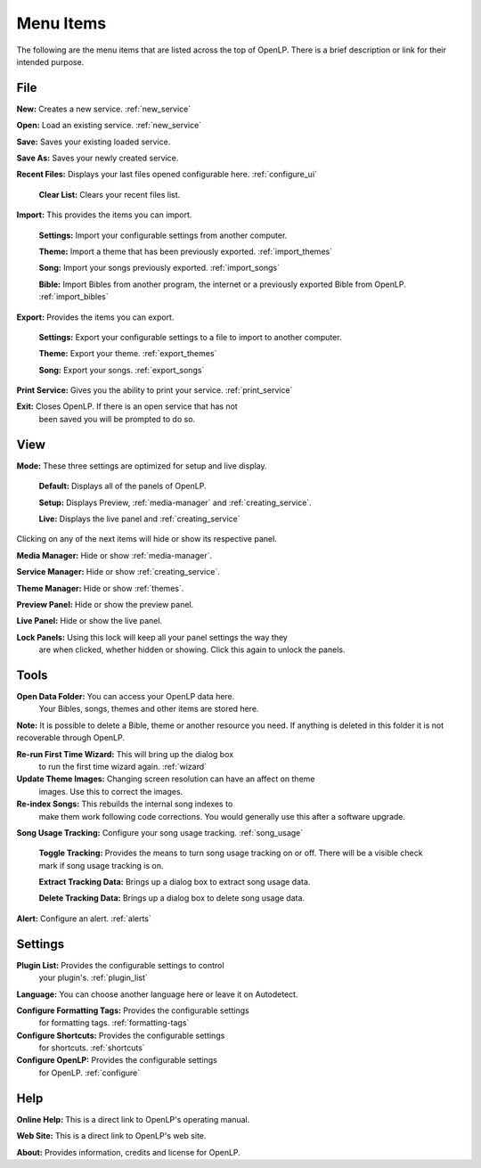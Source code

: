 .. _menu_items:

Menu Items
==========

The following are the menu items that are listed across the top of OpenLP.
There is a brief description or link for their intended purpose.

File
----

|buttons_new| **New:** Creates a new service. :ref:`new_service`

|buttons_open| **Open:** Load an existing service. :ref:`new_service`

|buttons_save| **Save:** Saves your existing loaded service.

**Save As:** Saves your newly created service.

**Recent Files:** Displays your last files opened configurable here. :ref:`configure_ui`

  **Clear List:** Clears your recent files list.

**Import:** This provides the items you can import.

  **Settings:** Import your configurable settings from another computer.

  **Theme:** Import a theme that has been previously exported. :ref:`import_themes`

  **Song:** Import your songs previously exported. :ref:`import_songs`

  **Bible:** Import Bibles from another program, the internet or a previously 
  exported Bible from OpenLP. :ref:`import_bibles`

**Export:** Provides the items you can export.

  **Settings:** Export your configurable settings to a file to import to another
  computer.

  **Theme:** Export your theme. :ref:`export_themes`

  **Song:** Export your songs. :ref:`export_songs`

**Print Service:** Gives you the ability to print your service. :ref:`print_service`

|buttons_exit| **Exit:** Closes OpenLP. If there is an open service that has not 
  been saved you will be prompted to do so.

View
----

**Mode:** These three settings are optimized for setup and live display.

  **Default:** Displays all of the panels of OpenLP. 

  **Setup:** Displays Preview, :ref:`media-manager` and :ref:`creating_service`.

  **Live:** Displays the live panel and :ref:`creating_service`

Clicking on any of the next items will hide or show its respective panel.

|button_mediamanager| **Media Manager:** Hide or show :ref:`media-manager`.

|button_servicemanager| **Service Manager:** Hide or show :ref:`creating_service`.

|theme_new| **Theme Manager:** Hide or show :ref:`themes`.

**Preview Panel:** Hide or show the preview panel.

**Live Panel:** Hide or show the live panel.

**Lock Panels:** Using this lock will keep all your panel settings the way they 
  are when clicked, whether hidden or showing. Click this again to unlock the 
  panels.

Tools
-----

|buttons_open| **Open Data Folder:** You can access your OpenLP data here. 
  Your Bibles, songs, themes and other items are stored here. 
  
**Note:** It is possible to delete a Bible, theme or another resource you need. 
If anything is deleted in this folder it is not recoverable through OpenLP.

|button_rerun| **Re-run First Time Wizard:** This will bring up the dialog box 
  to run the first time wizard again. :ref:`wizard`

**Update Theme Images:** Changing screen resolution can have an affect on theme
  images. Use this to correct the images. 

|plugin_songs| **Re-index Songs:** This rebuilds the internal song indexes to 
  make them work following code corrections. You would generally use this after 
  a software upgrade.

**Song Usage Tracking:** Configure your song usage tracking. :ref:`song_usage`

  **Toggle Tracking:** Provides the means to turn song usage tracking on or off. 
  There will be a visible check mark if song usage tracking is on.

  **Extract Tracking Data:** Brings up a dialog box to extract song usage data.

  **Delete Tracking Data:** Brings up a dialog box to delete song usage data.

|plugin_alerts| **Alert:** Configure an alert. :ref:`alerts`

Settings
--------

|plugin_list| **Plugin List:** Provides the configurable settings to control 
  your plugin's. :ref:`plugin_list` 

**Language:** You can choose another language here or leave it on Autodetect.

|button_tag| **Configure Formatting Tags:** Provides the configurable settings 
  for formatting tags. :ref:`formatting-tags`

|button_settings| **Configure Shortcuts:** Provides the configurable settings 
  for shortcuts. :ref:`shortcuts`

|button_configure| **Configure OpenLP:** Provides the configurable   settings 
  for OpenLP. :ref:`configure`

Help
----

**Online Help:** This is a direct link to OpenLP's operating manual.

**Web Site:** This is a direct link to OpenLP's web site.

**About:** Provides information, credits and license for OpenLP.


.. These are all the image templates that are used in this page.

.. |BUTTONS_NEW| image:: pics/buttons_new.png

.. |BUTTONS_OPEN| image:: pics/buttons_open.png

.. |BUTTONS_SAVE| image:: pics/service_save.png

.. |BUTTONS_EXIT| image:: pics/buttons_exit.png

.. |THEME_NEW| image:: pics/theme_new.png

.. |BUTTON_RERUN| image:: pics/button_rerun.png

.. |PLUGIN_ALERTS| image:: pics/plugin_alerts.png

.. |PLUGIN_SONGS| image:: pics/plugin_songs.png

.. |PLUGIN_LIST| image:: pics/plugin_list.png

.. |BUTTON_CONFIGURE| image:: pics/button_configure.png

.. |BUTTON_SETTINGS| image:: pics/configure_shortcuts_config.png

.. |BUTTON_TAG| image:: pics/button_tag.png

.. |BUTTON_MEDIAMANAGER| image:: pics/button_mediamanager.png

.. |BUTTON_SERVICEMANAGER| image:: pics/button_servicemanager.png